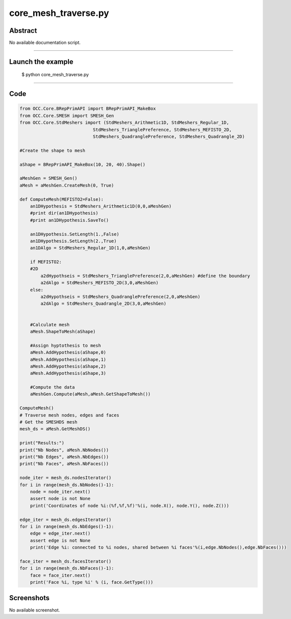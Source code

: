 core_mesh_traverse.py
=====================

Abstract
^^^^^^^^

No available documentation script.


------

Launch the example
^^^^^^^^^^^^^^^^^^

  $ python core_mesh_traverse.py

------


Code
^^^^


.. code-block:: python

  from OCC.Core.BRepPrimAPI import BRepPrimAPI_MakeBox
  from OCC.Core.SMESH import SMESH_Gen
  from OCC.Core.StdMeshers import (StdMeshers_Arithmetic1D, StdMeshers_Regular_1D,
                              StdMeshers_TrianglePreference, StdMeshers_MEFISTO_2D,
                              StdMeshers_QuadranglePreference, StdMeshers_Quadrangle_2D)
  
  #Create the shape to mesh
  
  aShape = BRepPrimAPI_MakeBox(10, 20, 40).Shape()
  
  aMeshGen = SMESH_Gen()
  aMesh = aMeshGen.CreateMesh(0, True)
  
  def ComputeMesh(MEFISTO2=False):
      an1DHypothesis = StdMeshers_Arithmetic1D(0,0,aMeshGen)
      #print dir(an1DHypothesis)
      #print an1DHypothesis.SaveTo()
      
      an1DHypothesis.SetLength(1.,False)
      an1DHypothesis.SetLength(2.,True)
      an1DAlgo = StdMeshers_Regular_1D(1,0,aMeshGen)
      
      if MEFISTO2:
      #2D
          a2dHypothseis = StdMeshers_TrianglePreference(2,0,aMeshGen) #define the boundary
          a2dAlgo = StdMeshers_MEFISTO_2D(3,0,aMeshGen)
      else:
          a2dHypothseis = StdMeshers_QuadranglePreference(2,0,aMeshGen)
          a2dAlgo = StdMeshers_Quadrangle_2D(3,0,aMeshGen)
   
     
      #Calculate mesh
      aMesh.ShapeToMesh(aShape)
      
      #Assign hyptothesis to mesh
      aMesh.AddHypothesis(aShape,0)
      aMesh.AddHypothesis(aShape,1)
      aMesh.AddHypothesis(aShape,2)
      aMesh.AddHypothesis(aShape,3)
      
      #Compute the data
      aMeshGen.Compute(aMesh,aMesh.GetShapeToMesh())
  
  ComputeMesh()
  # Traverse mesh nodes, edges and faces
  # Get the SMESHDS mesh
  mesh_ds = aMesh.GetMeshDS()
  
  print("Results:")
  print("Nb Nodes", aMesh.NbNodes())
  print("Nb Edges", aMesh.NbEdges())
  print("Nb Faces", aMesh.NbFaces())
  
  node_iter = mesh_ds.nodesIterator()
  for i in range(mesh_ds.NbNodes()-1):
      node = node_iter.next()
      assert node is not None
      print('Coordinates of node %i:(%f,%f,%f)'%(i, node.X(), node.Y(), node.Z()))
  
  edge_iter = mesh_ds.edgesIterator()
  for i in range(mesh_ds.NbEdges()-1):
      edge = edge_iter.next()
      assert edge is not None
      print('Edge %i: connected to %i nodes, shared between %i faces'%(i,edge.NbNodes(),edge.NbFaces()))
  
  face_iter = mesh_ds.facesIterator()
  for i in range(mesh_ds.NbFaces()-1):
      face = face_iter.next()
      print('Face %i, type %i' % (i, face.GetType()))

Screenshots
^^^^^^^^^^^


No available screenshot.
